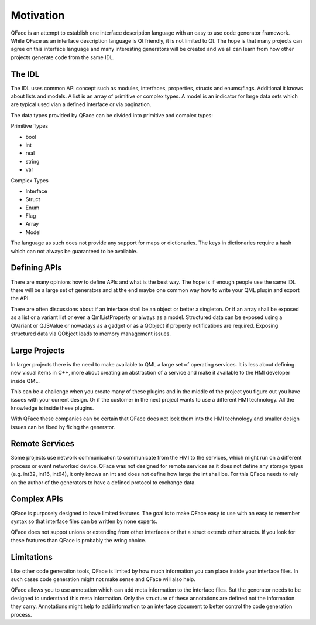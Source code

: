 ==========
Motivation
==========

QFace is an attempt to establish one interface description language with an easy to use code generator framework. While QFace as an interface description language is Qt friendly, it is not limited to Qt. The hope is that many projects can agree on this interface language and many interesting generators will be created and we all can learn from how other projects generate code from the same IDL.

The IDL
=======

The IDL uses common API concept such as modules, interfaces, properties, structs and enums/flags. Additional it knows about lists and models. A list is an array of primitive or complex types. A model is an indicator for large data sets which are typical used vian a defined interface or via pagination.

The data types provided by QFace can be divided into primitive and complex types:

Primitive Types

* bool
* int
* real
* string
* var

Complex Types

* Interface
* Struct
* Enum
* Flag
* Array
* Model

The language as such does not provide any support for maps or dictionaries. The keys in dictionaries require a hash which can not always be guaranteed to be available.

Defining APIs
=============

There are many opinions how to define APIs and what is the best way. The hope is if enough people use the same IDL there will be a large set of generators and at the end maybe one common way how to write your QML plugin and export the API.

There are often discussions about if an interface shall be an object or better a singleton. Or if an array shall be exposed as a list or a variant list or even a QmlListProperty or always as a model. Structured data can be exposed using a QVariant or QJSValue or nowadays as a gadget or as a QObject if property notifications are required. Exposing structured data via QObject leads to memory management issues.

Large Projects
==============

In larger projects there is the need to make available to QML a large set of operating services. It is less about defining new visual items in C++, more about creating an abstraction of a service and make it available to the HMI developer inside QML.

This can be a challenge when you create many of these plugins and in the middle of the project you figure out you have issues with your current design. Or if the customer in the next project wants to use a different HMI technology. All the knowledge is inside these plugins.

With QFace these companies can be certain that QFace does not lock them into the HMI technology and smaller design issues can be fixed by fixing the generator.

Remote Services
===============

Some projects use network communication to communicate from the HMI to the services, which might run on a different process or event networked device. QFace was not designed for remote services as it does not define any storage types (e.g. int32, int16, int64), it  only knows an int and does not define how large the int shall be. For this QFace needs to rely on the author of the generators to have a defined protocol to exchange data.

Complex APIs
============

QFace is purposely designed to have limited features. The goal is to make QFace easy to use with an easy to remember syntax so that interface files can be written by none experts.

QFace does not suppot unions or extending from other interfaces or that a struct extends other structs. If you look for these features than QFace is probably the wring choice.

Limitations
===========

Like other code generation tools, QFace is limited by how much information you can place inside your interface files. In such cases code generation might not make sense and QFace will also help.

QFace allows you to use annotation which can add meta information to the interface files. But the generator needs to be designed to understand this meta information. Only the structure of these annotations are defined not the information they carry. Annotations might help to add information to an interface document to better control the code generation process.
